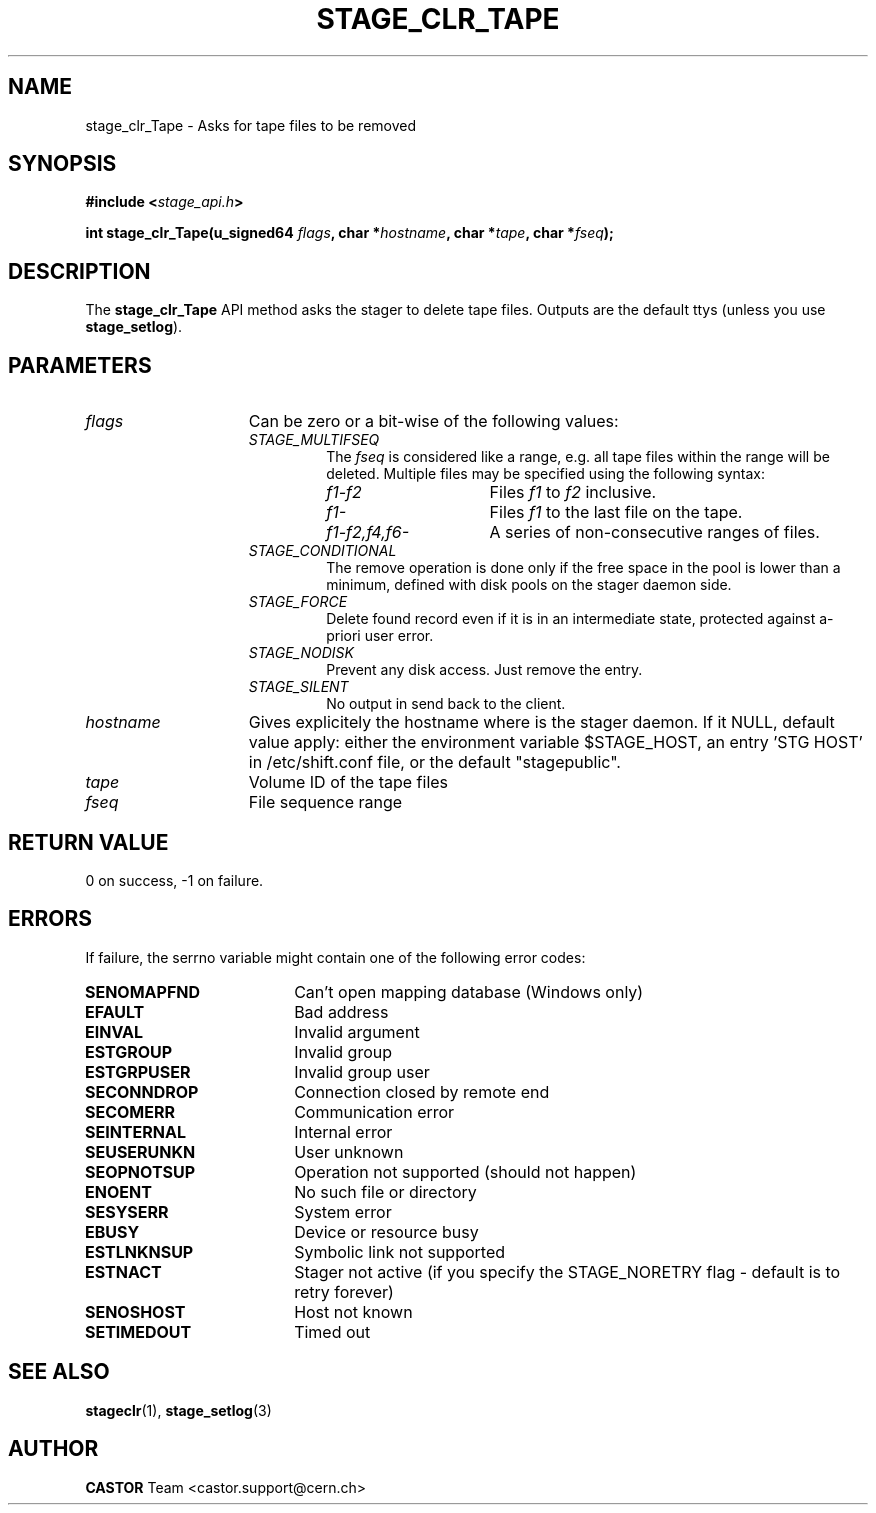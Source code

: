 .\" $Id: stage_clr_Tape.man,v 1.2 2002/12/13 15:30:00 jdurand Exp $
.\"
.\" @(#)$RCSfile: stage_clr_Tape.man,v $ $Revision: 1.2 $ $Date: 2002/12/13 15:30:00 $ CERN IT-DS/HSM Jean-Damien Durand
.\" Copyright (C) 2002 by CERN/IT/DS/HSM
.\" All rights reserved
.\"
.TH STAGE_CLR_TAPE "3" "$Date: 2002/12/13 15:30:00 $" "CASTOR" "Stage Library Functions"
.SH NAME
stage_clr_Tape \- Asks for tape files to be removed
.SH SYNOPSIS
.BI "#include <" stage_api.h ">"
.sp
.BI "int stage_clr_Tape(u_signed64 " flags ,
.BI "char *" hostname ,
.BI "char *" tape ,
.BI "char *" fseq ");"

.SH DESCRIPTION
The \fBstage_clr_Tape\fP API method asks the stager to delete tape files. Outputs are the default ttys (unless you use \fBstage_setlog\fP).

.SH PARAMETERS
.TP 1.5i
.I flags
Can be zero or a bit-wise of the following values:
.RS
.TP
.I STAGE_MULTIFSEQ
The 
.I fseq
is considered like a range, e.g. all tape files within the range will be deleted. Multiple files may be specified using the following syntax:
.RS 
.TP 1.5i 
.I f1\-f2 
Files 
.I f1
to 
.I f2 
inclusive.
.TP
.I f1\- 
Files 
.I f1
to the last file on the tape.
.TP
.I f1\-f2,\|f4,\|f6\- 
A series of non-consecutive ranges of files.
.RE
.TP
.I STAGE_CONDITIONAL
The remove operation is done only if the free space in the pool is lower than a minimum, defined with disk pools on the stager daemon side.
.TP
.I STAGE_FORCE
Delete found record even if it is in an intermediate state, protected against a\-priori user error.
.TP
.I STAGE_NODISK
Prevent any disk access. Just remove the entry.
.TP
.I STAGE_SILENT
No output in send back to the client.
.RE
.TP
.I hostname
Gives explicitely the hostname where is the stager daemon. If it NULL, default value apply: either the environment variable $STAGE_HOST, an entry 'STG HOST' in /etc/shift.conf file, or the default "stagepublic".
.TP
.I tape
Volume ID of the tape files
.TP
.I fseq
File sequence range

.SH RETURN VALUE
0 on success, -1 on failure.

.SH ERRORS
If failure, the serrno variable might contain one of the following error codes:
.TP 1.9i
.B SENOMAPFND
Can't open mapping database (Windows only)
.TP
.B EFAULT
Bad address
.TP
.B EINVAL
Invalid argument
.TP
.B ESTGROUP
Invalid group
.TP
.B ESTGRPUSER
Invalid group user
.TP
.B SECONNDROP
Connection closed by remote end
.TP
.B SECOMERR
Communication error
.TP
.B SEINTERNAL
Internal error
.TP
.B SEUSERUNKN
User unknown
.TP
.B SEOPNOTSUP
Operation not supported (should not happen)
.TP
.B ENOENT
No such file or directory
.TP
.B SESYSERR
System error
.TP
.B EBUSY
Device or resource busy
.TP
.B ESTLNKNSUP
Symbolic link not supported
.TP
.B ESTNACT
Stager not active (if you specify the STAGE_NORETRY flag - default is to retry forever)
.TP
.B SENOSHOST
Host not known
.TP
.B SETIMEDOUT
Timed out

.SH SEE ALSO
\fBstageclr\fP(1), \fBstage_setlog\fP(3)

.SH AUTHOR
\fBCASTOR\fP Team <castor.support@cern.ch>

